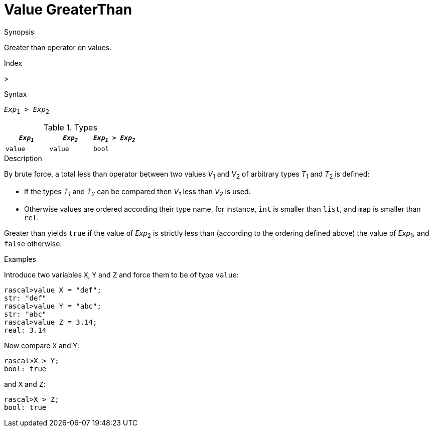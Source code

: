
[[Value-GreaterThan]]
# Value GreaterThan
:concept: Expressions/Values/Value/GreaterThan

.Synopsis
Greater than operator on values.

.Index
>

.Syntax
`_Exp_~1~ > _Exp_~2~`

.Types


|====
| `_Exp~1~_` | `_Exp~2~_` | `_Exp~1~_ > _Exp~2~_`

| `value`   |  `value`  | `bool`              
|====

.Function

.Description
By brute force, a total less than operator between two values _V_~1~ and _V_~2~ of arbitrary types _T_~1~ and _T_~2~ is defined:

*  If the types _T~1~_ and _T~2~_ can be compared then _V~1~_ less than _V~2~_ is used.

*  Otherwise values are ordered according their type name, for instance, `int` is smaller than `list`, and `map` is smaller than `rel`.


Greater than yields `true` if the value of _Exp_~2~ is strictly less
than (according to the ordering defined above) the value of _Exp_~1~, and `false` otherwise.

.Examples

Introduce two variables `X`, `Y` and `Z` and force them to be of type `value`:
[source,rascal-shell]
----
rascal>value X = "def";
str: "def"
rascal>value Y = "abc";
str: "abc"
rascal>value Z = 3.14;
real: 3.14
----
Now compare `X` and `Y`:
[source,rascal-shell]
----
rascal>X > Y;
bool: true
----
and `X` and `Z`:
[source,rascal-shell]
----
rascal>X > Z;
bool: true
----

.Benefits

.Pitfalls


:leveloffset: +1

:leveloffset: -1